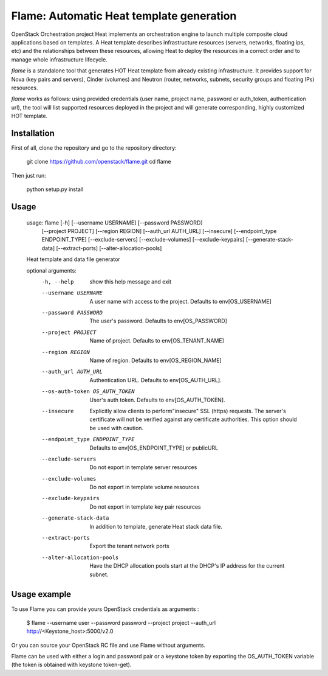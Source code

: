 Flame: Automatic Heat template generation
============================================

OpenStack Orchestration project Heat implements an orchestration engine to
launch multiple composite cloud applications based on templates. A Heat
template describes infrastructure resources (servers, networks, floating ips,
etc) and the relationships between these resources, allowing Heat to deploy the
resources in a correct order and to manage whole infrastructure lifecycle.

`flame` is a standalone tool that generates HOT Heat
template from already existing infrastructure. It provides support
for Nova (key pairs and servers), Cinder (volumes) and Neutron (router,
networks, subnets, security groups and floating IPs) resources.

`flame` works as follows: using provided credentials (user name, project name,
password or auth_token, authentication url), the tool will list supported
resources deployed in the project and will generate corresponding, highly
customized HOT template.

Installation
------------

First of all, clone the repository and go to the repository directory:

        git clone https://github.com/openstack/flame.git
        cd flame

Then just run:

        python setup.py install

Usage
----------------------

    usage: flame [-h] [--username USERNAME] [--password PASSWORD]
                 [--project PROJECT] [--region REGION] [--auth_url AUTH_URL]
                 [--insecure] [--endpoint_type ENDPOINT_TYPE] [--exclude-servers]
                 [--exclude-volumes] [--exclude-keypairs] [--generate-stack-data]
                 [--extract-ports] [--alter-allocation-pools]

    Heat template and data file generator

    optional arguments:
      -h, --help            show this help message and exit
      --username USERNAME   A user name with access to the project. Defaults to
                            env[OS_USERNAME]
      --password PASSWORD   The user's password. Defaults to env[OS_PASSWORD]
      --project PROJECT     Name of project. Defaults to env[OS_TENANT_NAME]
      --region REGION       Name of region. Defaults to env[OS_REGION_NAME]
      --auth_url AUTH_URL   Authentication URL. Defaults to env[OS_AUTH_URL].
      --os-auth-token OS_AUTH_TOKEN
                            User's auth token. Defaults to env[OS_AUTH_TOKEN].
      --insecure            Explicitly allow clients to perform"insecure" SSL
                            (https) requests. The server's certificate will not be
                            verified against any certificate authorities. This
                            option should be used with caution.
      --endpoint_type ENDPOINT_TYPE
                            Defaults to env[OS_ENDPOINT_TYPE] or publicURL
      --exclude-servers     Do not export in template server resources
      --exclude-volumes     Do not export in template volume resources
      --exclude-keypairs    Do not export in template key pair resources
      --generate-stack-data
                            In addition to template, generate Heat stack data
                            file.
      --extract-ports       Export the tenant network ports
      --alter-allocation-pools
                            Have the DHCP allocation pools start at the DHCP's IP
                            address for the current subnet.

Usage example
-------------

To use Flame you can provide yours OpenStack credentials as arguments :

    $ flame --username user --password password --project project
    --auth_url http://<Keystone_host>:5000/v2.0


Or you can source your OpenStack RC file and use Flame without arguments.

Flame can be used with either a login and password pair or a keystone
token by exporting the OS_AUTH_TOKEN variable (the token is obtained
with keystone token-get).
